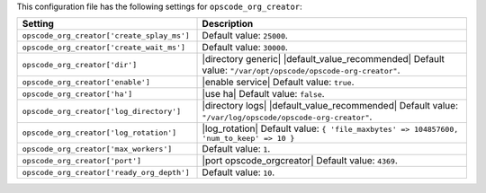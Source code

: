 .. The contents of this file are included in multiple topics.
.. THIS FILE SHOULD NOT BE MODIFIED VIA A PULL REQUEST.

This configuration file has the following settings for ``opscode_org_creator``:

.. list-table::
   :widths: 200 300
   :header-rows: 1

   * - Setting
     - Description
   * - ``opscode_org_creator['create_splay_ms']``
     - Default value: ``25000``.
   * - ``opscode_org_creator['create_wait_ms']``
     - Default value: ``30000``.
   * - ``opscode_org_creator['dir']``
     - |directory generic| |default_value_recommended| Default value: ``"/var/opt/opscode/opscode-org-creator"``.
   * - ``opscode_org_creator['enable']``
     - |enable service| Default value: ``true``.
   * - ``opscode_org_creator['ha']``
     - |use ha| Default value: ``false``.
   * - ``opscode_org_creator['log_directory']``
     - |directory logs| |default_value_recommended| Default value: ``"/var/log/opscode/opscode-org-creator"``.
   * - ``opscode_org_creator['log_rotation']``
     - |log_rotation| Default value: ``{ 'file_maxbytes' => 104857600, 'num_to_keep' => 10 }``
   * - ``opscode_org_creator['max_workers']``
     - Default value: ``1``.
   * - ``opscode_org_creator['port']``
     - |port opscode_orgcreator| Default value: ``4369``.
   * - ``opscode_org_creator['ready_org_depth']``
     - Default value: ``10``.

